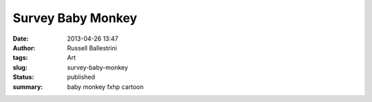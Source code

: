 Survey Baby Monkey 
###################
:date: 2013-04-26 13:47
:author: Russell Ballestrini
:tags: Art
:slug: survey-baby-monkey
:status: published
:summary:
  baby monkey fxhp cartoon

|baby-monkey-fxhp|

.. |baby-monkey-fxhp| image:: /uploads/2013/04/baby-monkey-fxhp.jpg
